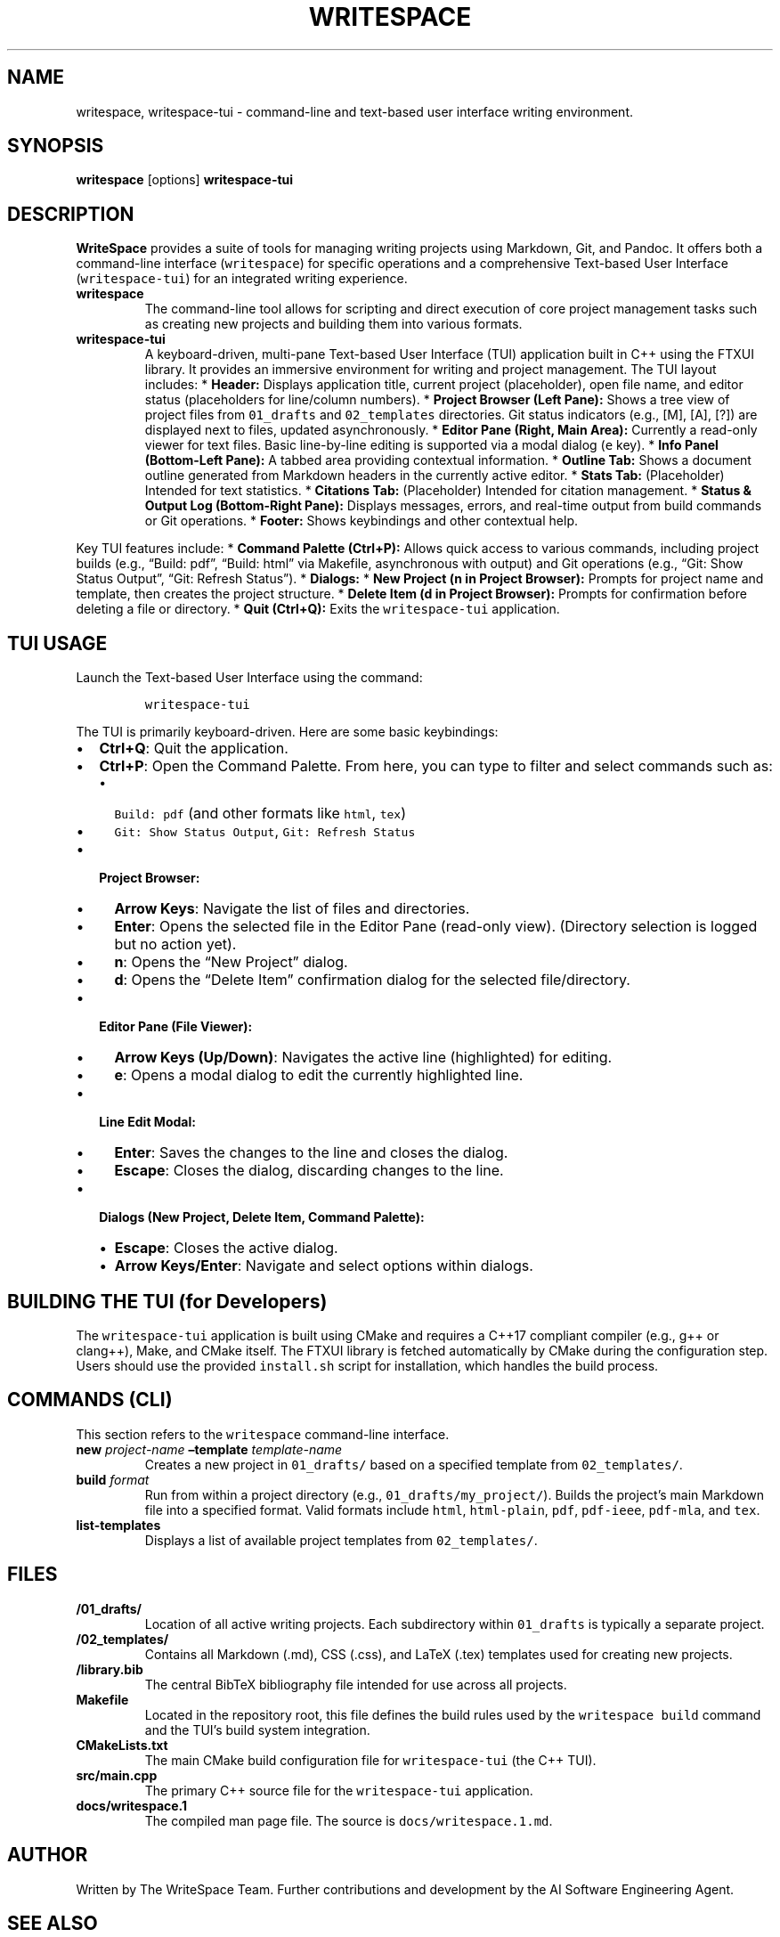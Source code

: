 .\" Automatically generated by Pandoc 2.9.2.1
.\"
.TH "WRITESPACE" "1" "August 2025" "" "General Commands Manual"
.hy
.SH NAME
.PP
writespace, writespace-tui - command-line and text-based user interface
writing environment.
.SH SYNOPSIS
.PP
\f[B]writespace\f[R] [options] \f[B]writespace-tui\f[R]
.SH DESCRIPTION
.PP
\f[B]WriteSpace\f[R] provides a suite of tools for managing writing
projects using Markdown, Git, and Pandoc.
It offers both a command-line interface (\f[C]writespace\f[R]) for
specific operations and a comprehensive Text-based User Interface
(\f[C]writespace-tui\f[R]) for an integrated writing experience.
.TP
\f[B]writespace\f[R]
The command-line tool allows for scripting and direct execution of core
project management tasks such as creating new projects and building them
into various formats.
.TP
\f[B]writespace-tui\f[R]
A keyboard-driven, multi-pane Text-based User Interface (TUI)
application built in C++ using the FTXUI library.
It provides an immersive environment for writing and project management.
The TUI layout includes: * \f[B]Header:\f[R] Displays application title,
current project (placeholder), open file name, and editor status
(placeholders for line/column numbers).
* \f[B]Project Browser (Left Pane):\f[R] Shows a tree view of project
files from \f[C]01_drafts\f[R] and \f[C]02_templates\f[R] directories.
Git status indicators (e.g., [M], [A], [?]) are displayed next to files,
updated asynchronously.
* \f[B]Editor Pane (Right, Main Area):\f[R] Currently a read-only viewer
for text files.
Basic line-by-line editing is supported via a modal dialog (\f[C]e\f[R]
key).
* \f[B]Info Panel (Bottom-Left Pane):\f[R] A tabbed area providing
contextual information.
* \f[B]Outline Tab:\f[R] Shows a document outline generated from
Markdown headers in the currently active editor.
* \f[B]Stats Tab:\f[R] (Placeholder) Intended for text statistics.
* \f[B]Citations Tab:\f[R] (Placeholder) Intended for citation
management.
* \f[B]Status & Output Log (Bottom-Right Pane):\f[R] Displays messages,
errors, and real-time output from build commands or Git operations.
* \f[B]Footer:\f[R] Shows keybindings and other contextual help.
.PP
Key TUI features include: * \f[B]Command Palette
(\f[CB]Ctrl+P\f[B]):\f[R] Allows quick access to various commands,
including project builds (e.g., \[lq]Build: pdf\[rq], \[lq]Build:
html\[rq] via Makefile, asynchronous with output) and Git operations
(e.g., \[lq]Git: Show Status Output\[rq], \[lq]Git: Refresh
Status\[rq]).
* \f[B]Dialogs:\f[R] * \f[B]New Project (\f[CB]n\f[B] in Project
Browser):\f[R] Prompts for project name and template, then creates the
project structure.
* \f[B]Delete Item (\f[CB]d\f[B] in Project Browser):\f[R] Prompts for
confirmation before deleting a file or directory.
* \f[B]Quit (\f[CB]Ctrl+Q\f[B]):\f[R] Exits the \f[C]writespace-tui\f[R]
application.
.SH TUI USAGE
.PP
Launch the Text-based User Interface using the command:
.IP
.nf
\f[C]
writespace-tui
\f[R]
.fi
.PP
The TUI is primarily keyboard-driven.
Here are some basic keybindings:
.IP \[bu] 2
\f[B]\f[CB]Ctrl+Q\f[B]\f[R]: Quit the application.
.IP \[bu] 2
\f[B]\f[CB]Ctrl+P\f[B]\f[R]: Open the Command Palette.
From here, you can type to filter and select commands such as:
.RS 2
.IP \[bu] 2
\f[C]Build: pdf\f[R] (and other formats like \f[C]html\f[R],
\f[C]tex\f[R])
.IP \[bu] 2
\f[C]Git: Show Status Output\f[R], \f[C]Git: Refresh Status\f[R]
.RE
.IP \[bu] 2
\f[B]Project Browser:\f[R]
.RS 2
.IP \[bu] 2
\f[B]Arrow Keys\f[R]: Navigate the list of files and directories.
.IP \[bu] 2
\f[B]\f[CB]Enter\f[B]\f[R]: Opens the selected file in the Editor Pane
(read-only view).
(Directory selection is logged but no action yet).
.IP \[bu] 2
\f[B]\f[CB]n\f[B]\f[R]: Opens the \[lq]New Project\[rq] dialog.
.IP \[bu] 2
\f[B]\f[CB]d\f[B]\f[R]: Opens the \[lq]Delete Item\[rq] confirmation
dialog for the selected file/directory.
.RE
.IP \[bu] 2
\f[B]Editor Pane (File Viewer):\f[R]
.RS 2
.IP \[bu] 2
\f[B]Arrow Keys (Up/Down)\f[R]: Navigates the active line (highlighted)
for editing.
.IP \[bu] 2
\f[B]\f[CB]e\f[B]\f[R]: Opens a modal dialog to edit the currently
highlighted line.
.RE
.IP \[bu] 2
\f[B]Line Edit Modal:\f[R]
.RS 2
.IP \[bu] 2
\f[B]\f[CB]Enter\f[B]\f[R]: Saves the changes to the line and closes the
dialog.
.IP \[bu] 2
\f[B]\f[CB]Escape\f[B]\f[R]: Closes the dialog, discarding changes to
the line.
.RE
.IP \[bu] 2
\f[B]Dialogs (New Project, Delete Item, Command Palette):\f[R]
.RS 2
.IP \[bu] 2
\f[B]\f[CB]Escape\f[B]\f[R]: Closes the active dialog.
.IP \[bu] 2
\f[B]Arrow Keys/Enter\f[R]: Navigate and select options within dialogs.
.RE
.SH BUILDING THE TUI (for Developers)
.PP
The \f[C]writespace-tui\f[R] application is built using CMake and
requires a C++17 compliant compiler (e.g., g++ or clang++), Make, and
CMake itself.
The FTXUI library is fetched automatically by CMake during the
configuration step.
Users should use the provided \f[C]install.sh\f[R] script for
installation, which handles the build process.
.SH COMMANDS (CLI)
.PP
This section refers to the \f[C]writespace\f[R] command-line interface.
.TP
\f[B]new\f[R] \f[I]project-name\f[R] \f[B]\[en]template\f[R] \f[I]template-name\f[R]
Creates a new project in \f[C]01_drafts/\f[R] based on a specified
template from \f[C]02_templates/\f[R].
.TP
\f[B]build\f[R] \f[I]format\f[R]
Run from within a project directory (e.g.,
\f[C]01_drafts/my_project/\f[R]).
Builds the project\[cq]s main Markdown file into a specified format.
Valid formats include \f[C]html\f[R], \f[C]html-plain\f[R],
\f[C]pdf\f[R], \f[C]pdf-ieee\f[R], \f[C]pdf-mla\f[R], and \f[C]tex\f[R].
.TP
\f[B]list-templates\f[R]
Displays a list of available project templates from
\f[C]02_templates/\f[R].
.SH FILES
.TP
\f[B]/01_drafts/\f[R]
Location of all active writing projects.
Each subdirectory within \f[C]01_drafts\f[R] is typically a separate
project.
.TP
\f[B]/02_templates/\f[R]
Contains all Markdown (.md), CSS (.css), and LaTeX (.tex) templates used
for creating new projects.
.TP
\f[B]/library.bib\f[R]
The central BibTeX bibliography file intended for use across all
projects.
.TP
\f[B]Makefile\f[R]
Located in the repository root, this file defines the build rules used
by the \f[C]writespace build\f[R] command and the TUI\[cq]s build system
integration.
.TP
\f[B]CMakeLists.txt\f[R]
The main CMake build configuration file for \f[C]writespace-tui\f[R]
(the C++ TUI).
.TP
\f[B]src/main.cpp\f[R]
The primary C++ source file for the \f[C]writespace-tui\f[R]
application.
.TP
\f[B]docs/writespace.1\f[R]
The compiled man page file.
The source is \f[C]docs/writespace.1.md\f[R].
.SH AUTHOR
.PP
Written by The WriteSpace Team.
Further contributions and development by the AI Software Engineering
Agent.
.SH SEE ALSO
.PP
\f[B]pandoc\f[R](1), \f[B]git\f[R](1), \f[B]make\f[R](1),
\f[B]cmake\f[R](1), \f[B]ftxui\f[R](C++ library)
.SH AUTHORS
The WriteSpace Team.

